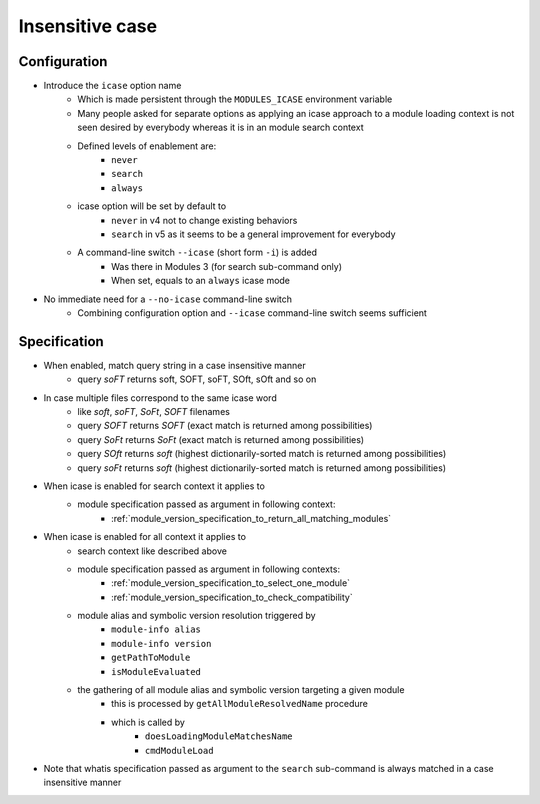 .. _insensitive-case:

Insensitive case
================

Configuration
-------------

- Introduce the ``icase`` option name
    - Which is made persistent through the ``MODULES_ICASE`` environment variable
    - Many people asked for separate options as applying an icase approach to a module loading context is not seen desired by everybody whereas it is in an module search context
    - Defined levels of enablement are:
        - ``never``
        - ``search``
        - ``always``
    - icase option will be set by default to
        - ``never`` in v4 not to change existing behaviors
        - ``search`` in v5 as it seems to be a general improvement for everybody
    - A command-line switch ``--icase`` (short form ``-i``) is added
        - Was there in Modules 3 (for search sub-command only)
        - When set, equals to an ``always`` icase mode

- No immediate need for a ``--no-icase`` command-line switch
    - Combining configuration option and ``--icase`` command-line switch seems sufficient

Specification
-------------

- When enabled, match query string in a case insensitive manner
    - query *soFT* returns soft, SOFT, soFT, SOft, sOft and so on

- In case multiple files correspond to the same icase word
    - like *soft*, *soFT*, *SoFt*, *SOFT* filenames
    - query *SOFT* returns *SOFT* (exact match is returned among possibilities)
    - query *SoFt* returns *SoFt* (exact match is returned among possibilities)
    - query *SOft* returns *soft* (highest dictionarily-sorted match is returned among possibilities)
    - query *soFt* returns *soft* (highest dictionarily-sorted match is returned among possibilities)

- When icase is enabled for search context it applies to
    - module specification passed as argument in following context:
        - :ref:`module_version_specification_to_return_all_matching_modules`

- When icase is enabled for all context it applies to
    - search context like described above
    - module specification passed as argument in following contexts:
        - :ref:`module_version_specification_to_select_one_module`
        - :ref:`module_version_specification_to_check_compatibility`
    - module alias and symbolic version resolution triggered by
        - ``module-info alias``
        - ``module-info version``
        - ``getPathToModule``
        - ``isModuleEvaluated``
    - the gathering of all module alias and symbolic version targeting a given module
        - this is processed by ``getAllModuleResolvedName`` procedure
        - which is called by
            - ``doesLoadingModuleMatchesName``
            - ``cmdModuleLoad``

- Note that whatis specification passed as argument to the ``search`` sub-command is always matched in a case insensitive manner
